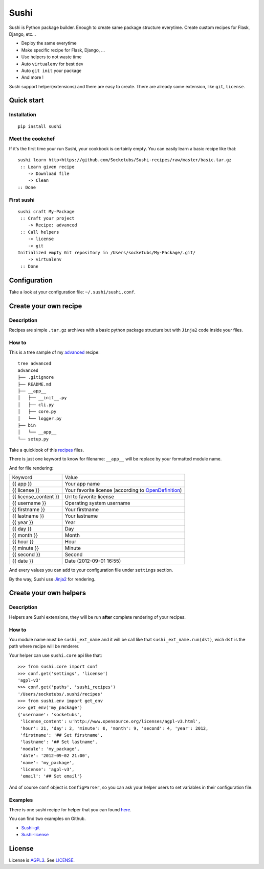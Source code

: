 Sushi
=====

Sushi is Python package builder. Enough to create same package structure everytime. Create custom recipes for Flask, Django, etc...

- Deploy the same everytime
- Make specific recipe for Flask, Django, ...
- Use helpers to not waste time
- Auto ``virtualenv`` for best dev
- Auto ``git init`` your package
- And more !

Sushi support helper(extensions) and there are easy to create. There are already some extension, like ``git``, ``license``.

Quick start
-----------

Installation
~~~~~~~~~~~~

::

    pip install sushi

Meet the cookchef
~~~~~~~~~~~~~~~~~

If it's the first time your run Sushi, your cookbook is certainly empty. You
can easily learn a basic recipe like that:

::

    sushi learn http+https://github.com/Socketubs/Sushi-recipes/raw/master/basic.tar.gz
     :: Learn given recipe
        -> Download file
        -> Clean
    :: Done

First sushi
~~~~~~~~~~~

::

    sushi craft My-Package 
     :: Craft your project
        -> Recipe: advanced
     :: Call helpers
        -> license
        -> git
    Initialized empty Git repository in /Users/socketubs/My-Package/.git/
        -> virtualenv
     :: Done

Configuration
-------------

Take a look at your configuration file: ``~/.sushi/sushi.conf``.

Create your own recipe
----------------------

Description
~~~~~~~~~~~

Recipes are simple ``.tar.gz`` archives with a basic python package
structure but with ``Jinja2`` code inside your files.

How to
~~~~~~

This is a tree sample of my `advanced <https://github.com/Socketubs/Sushi-recipes/tree/master/advanced>`_ recipe:

::

    tree advanced
    advanced
    ├── .gitignore
    ├── README.md
    ├── __app__
    │   ├── __init__.py
    │   ├── cli.py
    │   ├── core.py
    │   └── logger.py
    ├── bin
    │   └── __app__
    └── setup.py

Take a quicklook of this `recipes <https://github.com/Socketubs/Sushi-recipes/tree/master/advanced>`_ files.

There is just one keyword to know for filename: ``__app__`` will be
replace by your formatted module name.

And for file rendering:

=====================  =============
Keyword                Value 
---------------------  -------------
{{ app }}              Your app name 
{{ license }}          Your favorite license (according to `OpenDefinition <http://licenses.opendefinition.org/licenses/groups/all.json>`_) 
{{ license_content }}  Url to favorite license 
{{ username }}         Operating system username
{{ firstname }}        Your firstname
{{ lastname }}         Your lastname
{{ year }}             Year
{{ day }}              Day
{{ month }}            Month
{{ hour }}             Hour
{{ minute }}           Minute
{{ second }}           Second
{{ date }}             Date (2012-09-01 16:55)
=====================  =============

And every values you can add to your configuration file under
``settings`` section.

By the way, Sushi use `Jinja2 <http://jinja.pocoo.org>`_ for rendering.

Create your own helpers
-----------------------

Description
~~~~~~~~~~~

Helpers are Sushi extensions, they will be run **after** complete
rendering of your recipes.

How to
~~~~~~

You module name must be ``sushi_ext_name`` and it will be call like that
``sushi_ext_name.run(dst)``, wich ``dst`` is the path where recipe will
be renderer.

Your helper can use ``sushi.core`` api like that:

::

    >>> from sushi.core import conf
    >>> conf.get('settings', 'license')
    'agpl-v3'
    >>> conf.get('paths', 'sushi_recipes')
    '/Users/socketubs/.sushi/recipes'
    >>> from sushi.env import get_env
    >>> get_env('my_package')
    {'username': 'socketubs',
     'license_content': u'http://www.opensource.org/licenses/agpl-v3.html',
     'hour': 21, 'day': 2, 'minute': 0, 'month': 9, 'second': 4, 'year': 2012,
     'firstname': '## Set firstname',
     'lastname': '## Set lastname',
     'module': 'my_package',
     'date': '2012-09-02 21:00',
     'name': 'my_package',
     'license': 'agpl-v3',
     'email': '## Set email'}
            

And of course ``conf`` object is ``ConfigParser``, so you can ask your
helper users to set variables in their configuration file.

Examples
~~~~~~~~

There is one sushi recipe for helper that you can found `here <https://github.com/Socketubs/Sushi-recipes/raw/master/helper.tar.gz>`_.

You can find two examples on Github.

-  `Sushi-git <https://github.com/Socketubs/Sushi-git>`_
-  `Sushi-license <https://github.com/Socketubs/Sushi-license>`_

License
-------

License is `AGPL3`_. See `LICENSE`_.

.. _recipes: http://sushi.socketubs.net/recipes
.. _helpers: http://sushi.socketubs.net/helpers
.. _AGPL3: http://www.gnu.org/licenses/agpl.html
.. _LICENSE: https://raw.github.com/Socketubs/Sushi/master/LICENSE
